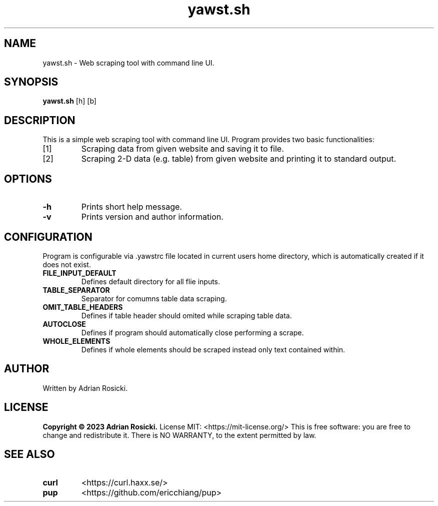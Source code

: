 .TH yawst.sh 1
.SH NAME
yawst.sh \- Web scraping tool with command line UI. 
.SH SYNOPSIS
.B yawst.sh
[h]
[b]
.SH DESCRIPTION
This is a simple web scraping tool with command line UI. Program provides two basic functionalities: 
.IP [1]
Scraping data from given website and saving it to file.
.IP [2]
Scraping 2-D data (e.g. table) from given website and printing it to standard output.
.SH OPTIONS
.TP
.B \-h
Prints short help message.
.TP
.B \-v
Prints version and author information.
.SH CONFIGURATION
Program is configurable via .yawstrc file located in current users home directory, which is automatically created if it does not exist.
.TP
.B FILE_INPUT_DEFAULT
Defines default directory for all flie inputs.
.TP
.B TABLE_SEPARATOR
Separator for comumns table data scraping.
.TP
.B OMIT_TABLE_HEADERS
Defines if table header should omited while scraping table data.
.TP
.B AUTOCLOSE
Defines if program should automatically close performing a scrape.
.TP
.B WHOLE_ELEMENTS
Defines if whole elements should be scraped instead only text contained within.
.SH AUTHOR
Written by Adrian Rosicki.
.SH LICENSE
.B Copyright © 2023 Adrian Rosicki.
License MIT: <https://mit-license.org/>
This is free software: you are free to change and redistribute it.  There is NO WARRANTY, to the extent permitted by law.
.SH SEE ALSO
.TP
.BR curl
<https://curl.haxx.se/>
.TP
.BR pup
<https://github.com/ericchiang/pup>
